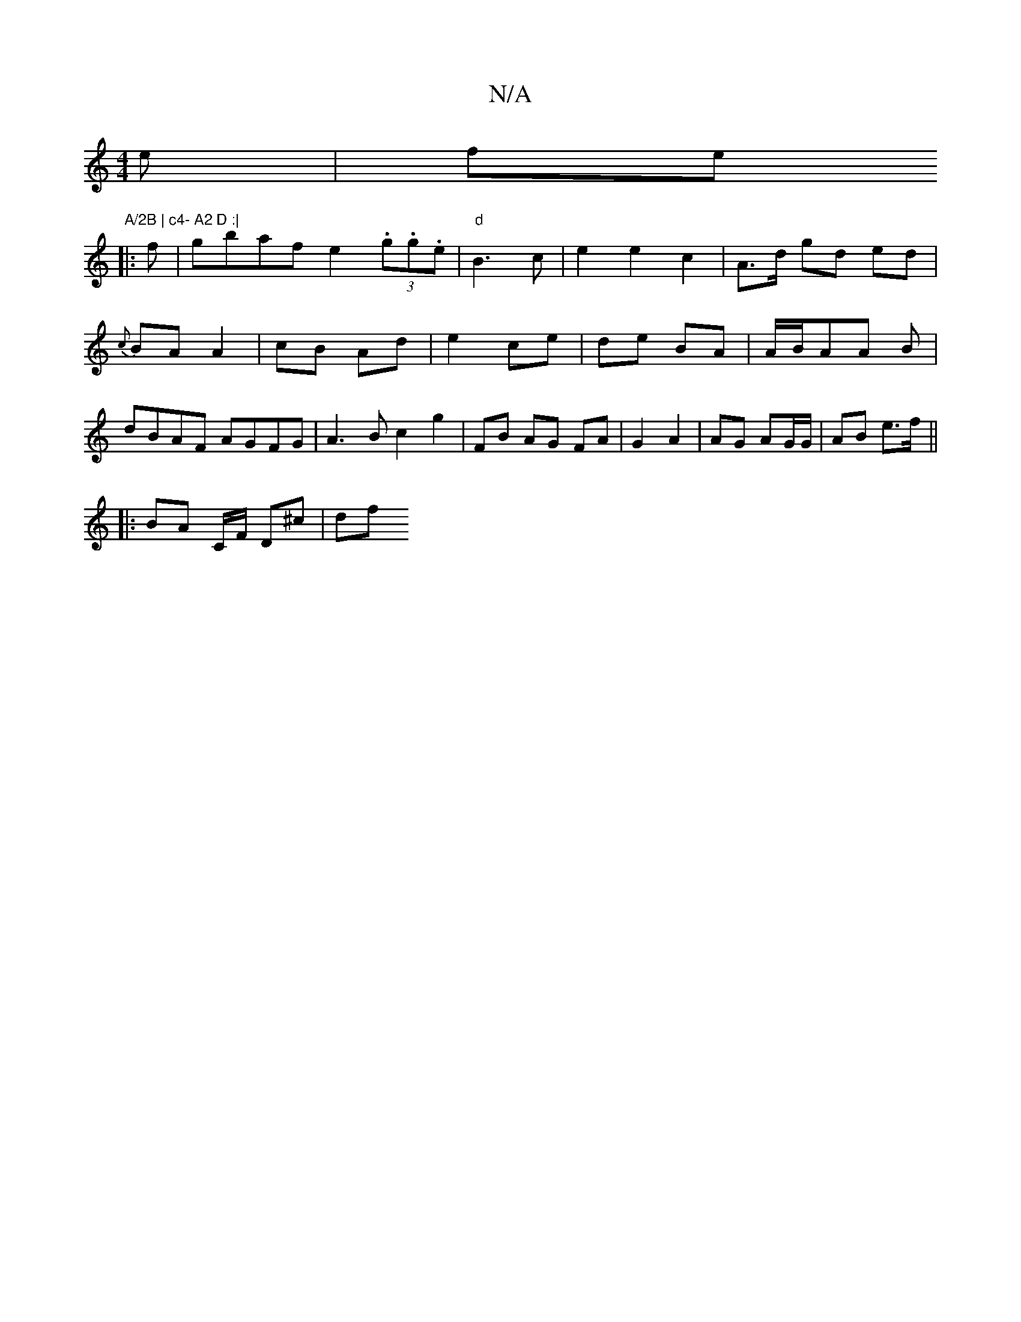 X:1
T:N/A
M:4/4
R:N/A
K:Cmajor
e | fe"A/2B | c4- A2 D :|
|:f|gbaf e2(3.g.g.e|"d"B3c | e2 e2 c2 | A>d gd ed | {c}BA A2 | cB Ad | e2 ce | de BA|A/B/AA B | dBAF AGFG | A3B c2 g2|FB AG FA|G2 A2 | AG AG/G/ | AB e>f ||
|:BA C/F/ D^c | df